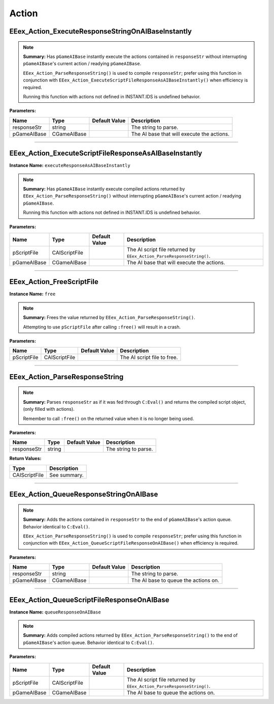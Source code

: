 .. role:: raw-html(raw)
   :format: html

.. role:: underline
   :class: underline

.. role:: bold-italic
   :class: bold-italic

======
Action
======

.. _EEex_Action_ExecuteResponseStringOnAIBaseInstantly:

:underline:`EEex_Action_ExecuteResponseStringOnAIBaseInstantly`
^^^^^^^^^^^^^^^^^^^^^^^^^^^^^^^^^^^^^^^^^^^^^^^^^^^^^^^^^^^^^^^


.. note::
   **Summary:** Has ``pGameAIBase`` instantly execute the actions contained in ``responseStr``
   without interrupting ``pGameAIBase``'s current action / readying ``pGameAIBase``.
   
   ``EEex_Action_ParseResponseString()`` is used to compile ``responseStr``; prefer using this function
   in conjunction with ``EEex_Action_ExecuteScriptFileResponseAsAIBaseInstantly()`` when efficiency is required.
   
   :bold-italic:`Running this function with actions not defined in INSTANT.IDS is undefined behavior.`

**Parameters:**

+-------------+-------------+-------------------+--------------------------------------------+
| **Name**    | **Type**    | **Default Value** | **Description**                            |
+-------------+-------------+-------------------+--------------------------------------------+
| responseStr | string      |                   | The string to parse.                       |
+-------------+-------------+-------------------+--------------------------------------------+
| pGameAIBase | CGameAIBase |                   | The AI base that will execute the actions. |
+-------------+-------------+-------------------+--------------------------------------------+


==========================================================================================================================================================================================================

.. _EEex_Action_ExecuteScriptFileResponseAsAIBaseInstantly:

:underline:`EEex_Action_ExecuteScriptFileResponseAsAIBaseInstantly`
^^^^^^^^^^^^^^^^^^^^^^^^^^^^^^^^^^^^^^^^^^^^^^^^^^^^^^^^^^^^^^^^^^^

**Instance Name:** ``executeResponseAsAIBaseInstantly``

.. note::
   **Summary:** Has ``pGameAIBase`` instantly execute compiled actions returned by ``EEex_Action_ParseResponseString()``
   without interrupting ``pGameAIBase``'s current action / readying ``pGameAIBase``.
   
   :bold-italic:`Running this function with actions not defined in INSTANT.IDS is undefined behavior.`

**Parameters:**

+-------------+---------------+-------------------+-----------------------------------------------------------------------+
| **Name**    | **Type**      | **Default Value** | **Description**                                                       |
+-------------+---------------+-------------------+-----------------------------------------------------------------------+
| pScriptFile | CAIScriptFile |                   | The AI script file returned by ``EEex_Action_ParseResponseString()``. |
+-------------+---------------+-------------------+-----------------------------------------------------------------------+
| pGameAIBase | CGameAIBase   |                   | The AI base that will execute the actions.                            |
+-------------+---------------+-------------------+-----------------------------------------------------------------------+


==========================================================================================================================================================================================================

.. _EEex_Action_FreeScriptFile:

:underline:`EEex_Action_FreeScriptFile`
^^^^^^^^^^^^^^^^^^^^^^^^^^^^^^^^^^^^^^^

**Instance Name:** ``free``

.. note::
   **Summary:** Frees the value returned by ``EEex_Action_ParseResponseString()``.
   
   :bold-italic:`Attempting to use` ``pScriptFile`` :bold-italic:`after calling` ``:free()`` :bold-italic:`will result in a crash.`

**Parameters:**

+-------------+---------------+-------------------+-----------------------------+
| **Name**    | **Type**      | **Default Value** | **Description**             |
+-------------+---------------+-------------------+-----------------------------+
| pScriptFile | CAIScriptFile |                   | The AI script file to free. |
+-------------+---------------+-------------------+-----------------------------+


==========================================================================================================================================================================================================

.. _EEex_Action_ParseResponseString:

:underline:`EEex_Action_ParseResponseString`
^^^^^^^^^^^^^^^^^^^^^^^^^^^^^^^^^^^^^^^^^^^^


.. note::
   **Summary:** Parses ``responseStr`` as if it was fed through ``C:Eval()`` and
   returns the compiled script object, (only filled with actions).
   
   :bold-italic:`Remember to call` ``:free()`` :bold-italic:`on the returned value when it is no longer being used.`

**Parameters:**

+-------------+----------+-------------------+----------------------+
| **Name**    | **Type** | **Default Value** | **Description**      |
+-------------+----------+-------------------+----------------------+
| responseStr | string   |                   | The string to parse. |
+-------------+----------+-------------------+----------------------+

**Return Values:**

+---------------+-----------------+
| **Type**      | **Description** |
+---------------+-----------------+
| CAIScriptFile | See summary.    |
+---------------+-----------------+


==========================================================================================================================================================================================================

.. _EEex_Action_QueueResponseStringOnAIBase:

:underline:`EEex_Action_QueueResponseStringOnAIBase`
^^^^^^^^^^^^^^^^^^^^^^^^^^^^^^^^^^^^^^^^^^^^^^^^^^^^


.. note::
   **Summary:** Adds the actions contained in ``responseStr`` to the end of ``pGameAIBase``'s action queue.
   Behavior identical to ``C:Eval()``.
   
   ``EEex_Action_ParseResponseString()`` is used to compile ``responseStr``; prefer using this function
   in conjunction with ``EEex_Action_QueueScriptFileResponseOnAIBase()`` when efficiency is required.

**Parameters:**

+-------------+-------------+-------------------+--------------------------------------+
| **Name**    | **Type**    | **Default Value** | **Description**                      |
+-------------+-------------+-------------------+--------------------------------------+
| responseStr | string      |                   | The string to parse.                 |
+-------------+-------------+-------------------+--------------------------------------+
| pGameAIBase | CGameAIBase |                   | The AI base to queue the actions on. |
+-------------+-------------+-------------------+--------------------------------------+


==========================================================================================================================================================================================================

.. _EEex_Action_QueueScriptFileResponseOnAIBase:

:underline:`EEex_Action_QueueScriptFileResponseOnAIBase`
^^^^^^^^^^^^^^^^^^^^^^^^^^^^^^^^^^^^^^^^^^^^^^^^^^^^^^^^

**Instance Name:** ``queueResponseOnAIBase``

.. note::
   **Summary:** Adds compiled actions returned by ``EEex_Action_ParseResponseString()`` to the end of ``pGameAIBase``'s action queue.
   Behavior identical to ``C:Eval()``.

**Parameters:**

+-------------+---------------+-------------------+-----------------------------------------------------------------------+
| **Name**    | **Type**      | **Default Value** | **Description**                                                       |
+-------------+---------------+-------------------+-----------------------------------------------------------------------+
| pScriptFile | CAIScriptFile |                   | The AI script file returned by ``EEex_Action_ParseResponseString()``. |
+-------------+---------------+-------------------+-----------------------------------------------------------------------+
| pGameAIBase | CGameAIBase   |                   | The AI base to queue the actions on.                                  |
+-------------+---------------+-------------------+-----------------------------------------------------------------------+


